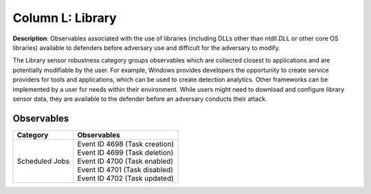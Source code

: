 .. _Library:

-----------------
Column L: Library
-----------------

**Description**: Observables associated with the use of libraries (including DLLs other than ntdll.DLL or other core OS libraries) available to defenders before adversary use and difficult for the adversary to modify.

The Library sensor robustness category groups observables which are collected closest to applications and are potentially modifiable by the user. For example, Windows provides developers the opportunity to create service providers for tools and applications, which can be used to create detection analytics. Other frameworks can be implemented by a user for needs within their environment. While users might need to download and configure library sensor data, they are available to the defender before an adversary conducts their attack.

Observables
^^^^^^^^^^^
+-------------------------------+-----------------------------------------------------------------------+
| Category                      | Observables                                                           |
+===============================+=======================================================================+
| Scheduled Jobs                |  | Event ID 4698 (Task creation)                                      |
|                               |  | Event ID 4699 (Task deletion)                                      |
|                               |  | Event ID 4700 (Task enabled)                                       |
|                               |  | Event ID 4701 (Task disabled)                                      |
|                               |  | Event ID 4702 (Task updated)                                       |
+-------------------------------+-----------------------------------------------------------------------+
